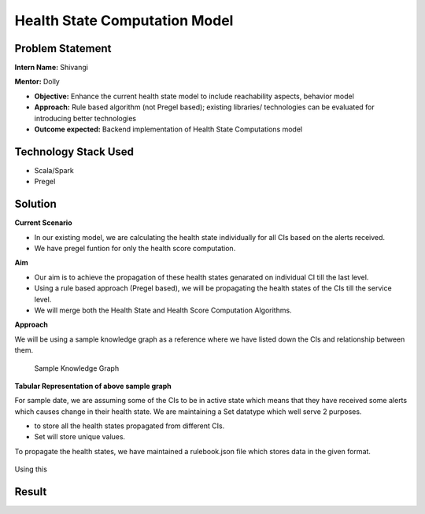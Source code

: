 Health State Computation Model
================================================

Problem Statement
########

**Intern Name:** Shivangi

**Mentor:** Dolly

-	**Objective:** Enhance the current health state model to include reachability aspects, behavior model
-	**Approach:** Rule based algorithm (not Pregel based); existing libraries/ technologies can be evaluated for introducing better technologies
-	**Outcome expected:** Backend implementation of Health State Computations model

Technology Stack Used
########

- Scala/Spark
- Pregel

Solution
########

**Current Scenario**

- In our existing model, we are calculating the health state individually for all CIs based on the alerts received. 
- We have pregel funtion for only the health score computation.

**Aim**

- Our aim is to achieve the propagation of these health states genarated on individual CI till the last level.
- Using a rule based approach (Pregel based), we will be propagating the health states of the CIs till the service level.
- We will merge both the Health State and Health Score Computation Algorithms.

**Approach**

We will be using a sample knowledge graph as a reference where we have listed down the CIs and relationship between them.


                                                                      Sample Knowledge Graph

.. figure:: sampleKnowledgeGraph.jpg
    :alt: Process
    :figclass: align-center

  
  
**Tabular Representation of above sample graph**

For sample date, we are assuming some of the CIs to be in active state which means that they have received some alerts which causes change in their health state. We are maintaining a Set datatype which well serve 2 purposes.

- to store all the health states propagated from different CIs.
- Set will store unique values.

To propagate the health states, we have maintained a rulebook.json file which stores data in the given format.

.. figure:: rulebook.png
    :alt: Process
    :figclass: align-center


Using this 

  

Result
######


